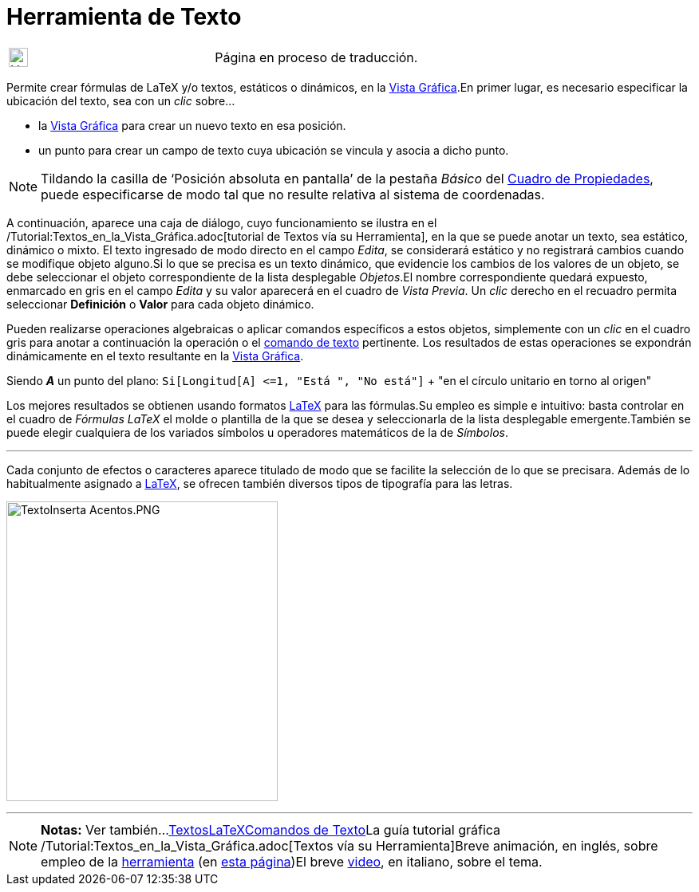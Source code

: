 = Herramienta de Texto
:page-revisar:
:page-en: tools/Text
ifdef::env-github[:imagesdir: /es/modules/ROOT/assets/images]

[width="100%",cols="50%,50%",]
|===
a|
image:24px-UnderConstruction.png[UnderConstruction.png,width=24,height=24]

|Página en proceso de traducción.
|===

Permite crear fórmulas de LaTeX y/o textos, estáticos o dinámicos, en la xref:/Vista_Gráfica.adoc[Vista Gráfica].En
primer lugar, es necesario especificar la ubicación del texto, sea con un _clic_ sobre...

* la xref:/Vista_Gráfica.adoc[Vista Gráfica] para crear un nuevo texto en esa posición.
* un punto para crear un campo de texto cuya ubicación se vincula y asocia a dicho punto.

[NOTE]
====

Tildando la casilla de ‘Posición absoluta en pantalla’ de la pestaña _Básico_ del
xref:/Cuadro_de_Propiedades.adoc[Cuadro de Propiedades], puede especificarse de modo tal que no resulte relativa al
sistema de coordenadas.

====

A continuación, aparece una caja de diálogo, cuyo funcionamiento se ilustra en el
/Tutorial:Textos_en_la_Vista_Gráfica.adoc[tutorial de Textos vía su Herramienta], en la que se puede anotar un texto,
sea estático, dinámico o mixto. El texto ingresado de modo directo en el campo _Edita_, se considerará estático y no
registrará cambios cuando se modifique objeto alguno.Si lo que se precisa es un texto dinámico, que evidencie los
cambios de los valores de un objeto, se debe seleccionar el objeto correspondiente de la lista desplegable _Objetos_.El
nombre correspondiente quedará expuesto, enmarcado en gris en el campo _Edita_ y su valor aparecerá en el cuadro de
_Vista Previa_. Un _clic_ derecho en el recuadro permita seleccionar *Definición* o *Valor* para cada objeto dinámico.

Pueden realizarse operaciones algebraicas o aplicar comandos específicos a estos objetos, simplemente con un _clic_ en
el cuadro gris para anotar a continuación la operación o el xref:/commands/Comandos_de_Texto.adoc[comando de texto]
pertinente. Los resultados de estas operaciones se expondrán dinámicamente en el texto resultante en la
xref:/Vista_Gráfica.adoc[Vista Gráfica].

[EXAMPLE]
====

Siendo *_A_* un punto del plano: `++Si[Longitud[A] <=1, "Está ", "No está"]++` + "en el círculo unitario en torno al
origen"

====

Los mejores resultados se obtienen usando formatos xref:/LaTeX.adoc[LaTeX] para las fórmulas.Su empleo es simple e
intuitivo: basta controlar en el cuadro de _Fórmulas LaTeX_ el molde o plantilla de la que se desea y seleccionarla de
la lista desplegable emergente.También se puede elegir cualquiera de los variados símbolos u operadores matemáticos de
la de _Símbolos_.

'''''

Cada conjunto de efectos o caracteres aparece titulado de modo que se facilite la selección de lo que se precisara.
Además de lo habitualmente asignado a xref:/LaTeX.adoc[LaTeX], se ofrecen también diversos tipos de tipografía para las
letras.

image:340px-TextoInserta_Acentos.PNG[TextoInserta Acentos.PNG,width=340,height=376]

'''''

[NOTE]
====

*Notas:* Ver también...xref:/Textos.adoc[Textos]xref:/LaTeX.adoc[LaTeX]xref:/commands/Comandos_de_Texto.adoc[Comandos de
Texto]La guía tutorial gráfica /Tutorial:Textos_en_la_Vista_Gráfica.adoc[Textos vía su Herramienta]Breve animación, en
inglés, sobre empleo de la http://lokar.fmf.uni-lj.si/www/GeoGebra4/Graphics/insert_text/insert_text.htm[herramienta]
[.small]#(en http://lokar.fmf.uni-lj.si/www/GeoGebra4/GG_Graphics/Insert_text.htm[esta página]#)El breve
http://youtu.be/63UY1vKRwC4[video], en italiano, sobre el tema.

====
